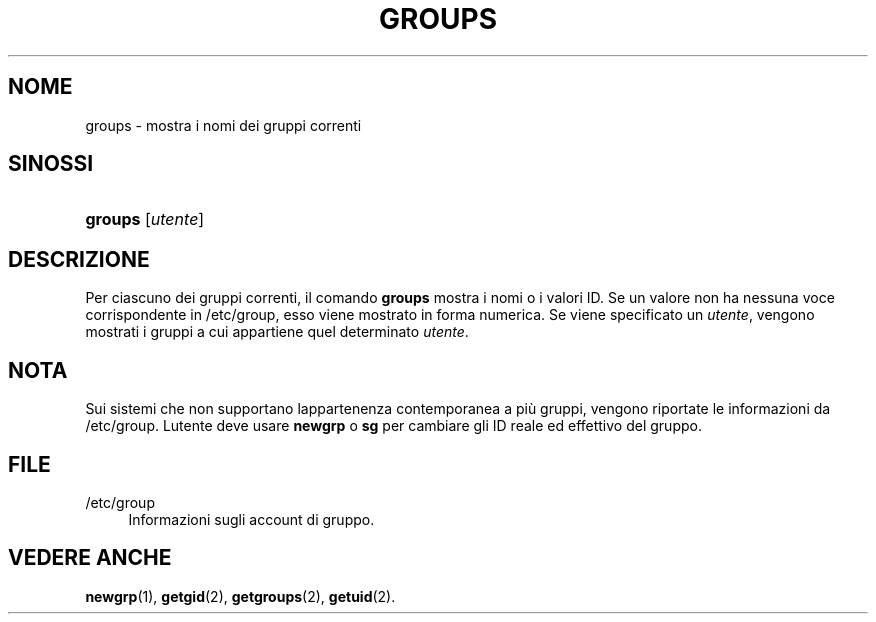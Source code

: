 '\" t
.\"     Title: groups
.\"    Author: [FIXME: author] [see http://docbook.sf.net/el/author]
.\" Generator: DocBook XSL Stylesheets v1.75.2 <http://docbook.sf.net/>
.\"      Date: 12/02/2012
.\"    Manual: Comandi utente
.\"    Source: shadow-utils 4.1.5
.\"  Language: Italian
.\"
.TH "GROUPS" "1" "12/02/2012" "shadow\-utils 4\&.1\&.5" "Comandi utente"
.\" -----------------------------------------------------------------
.\" * set default formatting
.\" -----------------------------------------------------------------
.\" disable hyphenation
.nh
.\" disable justification (adjust text to left margin only)
.ad l
.\" -----------------------------------------------------------------
.\" * MAIN CONTENT STARTS HERE *
.\" -----------------------------------------------------------------
.SH "NOME"
groups \- mostra i nomi dei gruppi correnti
.SH "SINOSSI"
.HP \w'\fBgroups\fR\ 'u
\fBgroups\fR [\fIutente\fR]
.SH "DESCRIZIONE"
.PP
Per ciascuno dei gruppi correnti, il comando
\fBgroups\fR
mostra i nomi o i valori ID\&. Se un valore non ha nessuna voce corrispondente in
/etc/group, esso viene mostrato in forma numerica\&. Se viene specificato un
\fIutente\fR, vengono mostrati i gruppi a cui appartiene quel determinato
\fIutente\fR\&.
.SH "NOTA"
.PP
Sui sistemi che non supportano l\*(Aqappartenenza contemporanea a pi\(`u gruppi, vengono riportate le informazioni da
/etc/group\&. L\*(Aqutente deve usare
\fBnewgrp\fR
o
\fBsg\fR
per cambiare gli ID reale ed effettivo del gruppo\&.
.SH "FILE"
.PP
/etc/group
.RS 4
Informazioni sugli account di gruppo\&.
.RE
.SH "VEDERE ANCHE"
.PP
\fBnewgrp\fR(1),
\fBgetgid\fR(2),
\fBgetgroups\fR(2),
\fBgetuid\fR(2)\&.
